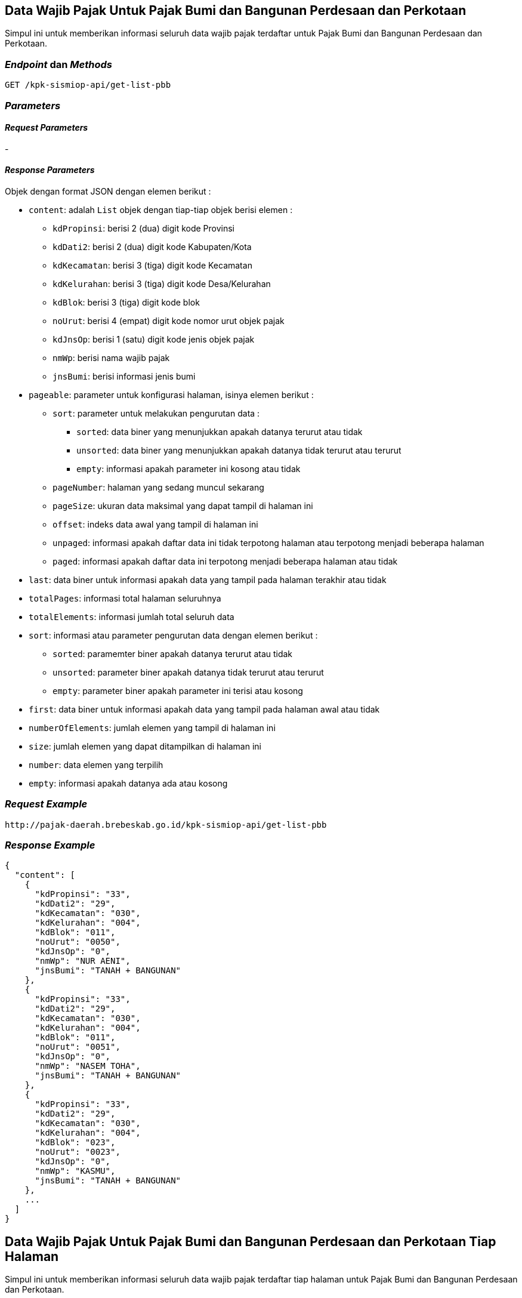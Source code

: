 == Data Wajib Pajak Untuk Pajak Bumi dan Bangunan Perdesaan dan Perkotaan

Simpul ini untuk memberikan informasi seluruh data wajib pajak terdaftar untuk Pajak Bumi dan Bangunan Perdesaan dan Perkotaan.

=== _Endpoint_ dan _Methods_

----
GET /kpk-sismiop-api/get-list-pbb
----

=== _Parameters_

==== _Request Parameters_

-

==== _Response Parameters_

Objek dengan format JSON dengan elemen berikut :

* `content`: adalah `List` objek dengan tiap-tiap objek berisi elemen : 
+
** `kdPropinsi`: berisi 2 (dua) digit kode Provinsi
** `kdDati2`: berisi 2 (dua) digit kode Kabupaten/Kota
** `kdKecamatan`: berisi 3 (tiga) digit kode Kecamatan
** `kdKelurahan`: berisi 3 (tiga) digit kode Desa/Kelurahan
** `kdBlok`: berisi 3 (tiga) digit kode blok
** `noUrut`: berisi 4 (empat) digit kode nomor urut objek pajak
** `kdJnsOp`: berisi 1 (satu) digit kode jenis objek pajak
** `nmWp`: berisi nama wajib pajak
** `jnsBumi`: berisi informasi jenis bumi
+
* `pageable`: parameter untuk konfigurasi halaman, isinya elemen berikut :
** `sort`: parameter untuk melakukan pengurutan data :
*** `sorted`: data biner yang menunjukkan apakah datanya terurut atau tidak
*** `unsorted`: data biner yang menunjukkan apakah datanya tidak terurut atau terurut
*** `empty`: informasi apakah parameter ini kosong atau tidak
** `pageNumber`: halaman yang sedang muncul sekarang
** `pageSize`: ukuran data maksimal yang dapat tampil di halaman ini
** `offset`: indeks data awal yang tampil di halaman ini
** `unpaged`: informasi apakah daftar data ini tidak terpotong halaman atau terpotong menjadi beberapa halaman
** `paged`: informasi apakah daftar data ini terpotong menjadi beberapa halaman atau tidak
* `last`: data biner untuk informasi apakah data yang tampil pada halaman terakhir atau tidak
* `totalPages`: informasi total halaman seluruhnya
* `totalElements`: informasi jumlah total seluruh data
* `sort`: informasi atau parameter pengurutan data dengan elemen berikut :
** `sorted`: paramemter biner apakah datanya terurut atau tidak
** `unsorted`: parameter biner apakah datanya tidak terurut atau terurut
** `empty`: parameter biner apakah parameter ini terisi atau kosong
* `first`: data biner untuk informasi apakah data yang tampil pada halaman awal atau tidak
* `numberOfElements`: jumlah elemen yang tampil di halaman ini
* `size`: jumlah elemen yang dapat ditampilkan di halaman ini
* `number`: data elemen yang terpilih
* `empty`: informasi apakah datanya ada atau kosong

=== _Request Example_

----
http://pajak-daerah.brebeskab.go.id/kpk-sismiop-api/get-list-pbb 
----

=== _Response Example_

----
{
  "content": [
    {
      "kdPropinsi": "33",
      "kdDati2": "29",
      "kdKecamatan": "030",
      "kdKelurahan": "004",
      "kdBlok": "011",
      "noUrut": "0050",
      "kdJnsOp": "0",
      "nmWp": "NUR AENI",
      "jnsBumi": "TANAH + BANGUNAN"
    },
    {
      "kdPropinsi": "33",
      "kdDati2": "29",
      "kdKecamatan": "030",
      "kdKelurahan": "004",
      "kdBlok": "011",
      "noUrut": "0051",
      "kdJnsOp": "0",
      "nmWp": "NASEM TOHA",
      "jnsBumi": "TANAH + BANGUNAN"
    },
    {
      "kdPropinsi": "33",
      "kdDati2": "29",
      "kdKecamatan": "030",
      "kdKelurahan": "004",
      "kdBlok": "023",
      "noUrut": "0023",
      "kdJnsOp": "0",
      "nmWp": "KASMU",
      "jnsBumi": "TANAH + BANGUNAN"
    },
    ...
  ]
}
----



== Data Wajib Pajak Untuk Pajak Bumi dan Bangunan Perdesaan dan Perkotaan Tiap Halaman

Simpul ini untuk memberikan informasi seluruh data wajib pajak terdaftar tiap halaman untuk Pajak Bumi dan Bangunan Perdesaan dan Perkotaan.

=== _Endpoint_ dan _Methods_

----
GET /kpk-sismiop-api/get-list-pbb-by-page/{page}
----

=== _Parameters_

==== _Request Parameters_

* `page` adalah halaman yang akan ditampilkan dimana tiap halaman akan menampilkan 20 (dua puluh) data 

==== _Response Parameters_

Objek dengan format JSON dengan elemen berikut :

* `content`: adalah `List` objek dengan tiap-tiap objek berisi elemen : 
+
** `kdPropinsi`: berisi 2 (dua) digit kode Provinsi
** `kdDati2`: berisi 2 (dua) digit kode Kabupaten/Kota
** `kdKecamatan`: berisi 3 (tiga) digit kode Kecamatan
** `kdKelurahan`: berisi 3 (tiga) digit kode Desa/Kelurahan
** `kdBlok`: berisi 3 (tiga) digit kode blok
** `noUrut`: berisi 4 (empat) digit kode nomor urut objek pajak
** `kdJnsOp`: berisi 1 (satu) digit kode jenis objek pajak
** `nmWp`: berisi nama wajib pajak
** `jnsBumi`: berisi informasi jenis bumi
+
* `pageable`: parameter untuk konfigurasi halaman, isinya elemen berikut :
** `sort`: parameter untuk melakukan pengurutan data :
*** `sorted`: data biner yang menunjukkan apakah datanya terurut atau tidak
*** `unsorted`: data biner yang menunjukkan apakah datanya tidak terurut atau terurut
*** `empty`: informasi apakah parameter ini kosong atau tidak
** `pageNumber`: halaman yang sedang muncul sekarang
** `pageSize`: ukuran data maksimal yang dapat tampil di halaman ini
** `offset`: indeks data awal yang tampil di halaman ini
** `unpaged`: informasi apakah daftar data ini tidak terpotong halaman atau terpotong menjadi beberapa halaman
** `paged`: informasi apakah daftar data ini terpotong menjadi beberapa halaman atau tidak
* `last`: data biner untuk informasi apakah data yang tampil pada halaman terakhir atau tidak
* `totalPages`: informasi total halaman seluruhnya
* `totalElements`: informasi jumlah total seluruh data
* `sort`: informasi atau parameter pengurutan data dengan elemen berikut :
** `sorted`: paramemter biner apakah datanya terurut atau tidak
** `unsorted`: parameter biner apakah datanya tidak terurut atau terurut
** `empty`: parameter biner apakah parameter ini terisi atau kosong
* `first`: data biner untuk informasi apakah data yang tampil pada halaman awal atau tidak
* `numberOfElements`: jumlah elemen yang tampil di halaman ini
* `size`: jumlah elemen yang dapat ditampilkan di halaman ini
* `number`: data elemen yang terpilih
* `empty`: informasi apakah datanya ada atau kosong

=== _Request Example_

----
http://pajak-daerah.brebeskab.go.id/kpk-sismiop-api/get-list-pbb-by-page/3
----

=== _Response Example_

----
{
  "content": [
    {
      "kdPropinsi": "33",
      "kdDati2": "29",
      "kdKecamatan": "100",
      "kdKelurahan": "018",
      "kdBlok": "009",
      "noUrut": "0193",
      "kdJnsOp": "0",
      "nmWp": "SAM ANI ROPIKOH",
      "jnsBumi": "TANAH + BANGUNAN"
    },
    {
      "kdPropinsi": "33",
      "kdDati2": "29",
      "kdKecamatan": "100",
      "kdKelurahan": "018",
      "kdBlok": "009",
      "noUrut": "0195",
      "kdJnsOp": "0",
      "nmWp": "NURI",
      "jnsBumi": "TANAH + BANGUNAN"
    },
    {
      "kdPropinsi": "33",
      "kdDati2": "29",
      "kdKecamatan": "100",
      "kdKelurahan": "018",
      "kdBlok": "009",
      "noUrut": "0196",
      "kdJnsOp": "0",
      "nmWp": "RASMANI KURNIASIH",
      "jnsBumi": "TANAH + BANGUNAN"
    },
  ],
  "pageable": {
    "sort": {
      "sorted": false,
      "unsorted": true,
      "empty": true
    },
    "pageNumber": 3,
    "pageSize": 20,
    "offset": 60,
    "unpaged": false,
    "paged": true
  },
  "last": false,
  "totalPages": 56247,
  "totalElements": 1124929,
  "sort": {
    "sorted": false,
    "unsorted": true,
    "empty": true
  },
  "first": false,
  "numberOfElements": 20,
  "size": 20,
  "number": 3,
  "empty": false
}
----